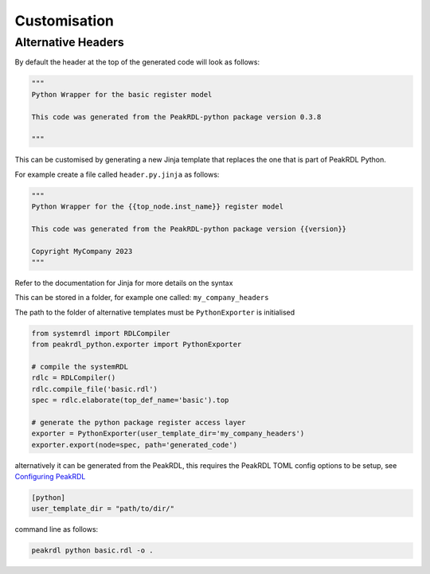 Customisation
*************

Alternative Headers
===================

By default the header at the top of the generated code will look as follows:

.. code-block:: python

   """
   Python Wrapper for the basic register model

   This code was generated from the PeakRDL-python package version 0.3.8

   """

This can be customised by generating a new Jinja template that replaces the one that is part
of PeakRDL Python.

For example create a file called ``header.py.jinja`` as follows:

.. code-block:: jinja

   """
   Python Wrapper for the {{top_node.inst_name}} register model

   This code was generated from the PeakRDL-python package version {{version}}

   Copyright MyCompany 2023
   """

Refer to the documentation for Jinja for more details on the syntax

This can be stored in a folder, for example one called: ``my_company_headers``

The path to the folder of alternative templates must be ``PythonExporter`` is initialised

.. code-block:: python

    from systemrdl import RDLCompiler
    from peakrdl_python.exporter import PythonExporter

    # compile the systemRDL
    rdlc = RDLCompiler()
    rdlc.compile_file('basic.rdl')
    spec = rdlc.elaborate(top_def_name='basic').top

    # generate the python package register access layer
    exporter = PythonExporter(user_template_dir='my_company_headers')
    exporter.export(node=spec, path='generated_code')

alternatively it can be generated from the PeakRDL, this requires the PeakRDL TOML config options
to be setup, see `Configuring PeakRDL <https://peakrdl.readthedocs.io/en/latest/configuring.html>`_

.. code-block::

    [python]
    user_template_dir = "path/to/dir/"

command line as follows:

.. code-block:: bash

   peakrdl python basic.rdl -o .

